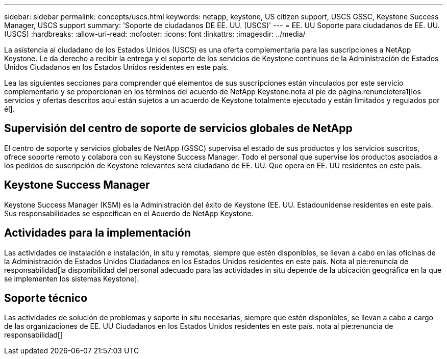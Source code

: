 ---
sidebar: sidebar 
permalink: concepts/uscs.html 
keywords: netapp, keystone, US citizen support, USCS GSSC, Keystone Success Manager, USCS support 
summary: 'Soporte de ciudadanos DE EE. UU. (USCS)' 
---
= EE. UU Soporte para ciudadanos de EE. UU. (USCS)
:hardbreaks:
:allow-uri-read: 
:nofooter: 
:icons: font
:linkattrs: 
:imagesdir: ../media/


[role="lead"]
La asistencia al ciudadano de los Estados Unidos (USCS) es una oferta complementaria para las suscripciones a NetApp Keystone. Le da derecho a recibir la entrega y el soporte de los servicios de Keystone continuos de la Administración de Estados Unidos Ciudadanos en los Estados Unidos residentes en este país.

Lea las siguientes secciones para comprender qué elementos de sus suscripciones están vinculados por este servicio complementario y se proporcionan en los términos del acuerdo de NetApp Keystone.nota al pie de página:renunciotera1[los servicios y ofertas descritos aquí están sujetos a un acuerdo de Keystone totalmente ejecutado y están limitados y regulados por él].



== Supervisión del centro de soporte de servicios globales de NetApp

El centro de soporte y servicios globales de NetApp (GSSC) supervisa el estado de sus productos y los servicios suscritos, ofrece soporte remoto y colabora con su Keystone Success Manager. Todo el personal que supervise los productos asociados a los pedidos de suscripción de Keystone relevantes será ciudadano de EE. UU. Que opera en EE. UU residentes en este país.



== Keystone Success Manager

Keystone Success Manager (KSM) es la Administración del éxito de Keystone (EE. UU. Estadounidense residentes en este país. Sus responsabilidades se especifican en el Acuerdo de NetApp Keystone.



== Actividades para la implementación

Las actividades de instalación e instalación, in situ y remotas, siempre que estén disponibles, se llevan a cabo en las oficinas de la Administración de Estados Unidos Ciudadanos en los Estados Unidos residentes en este país. Nota al pie:renuncia de responsabilidad[la disponibilidad del personal adecuado para las actividades in situ depende de la ubicación geográfica en la que se implementen los sistemas Keystone].



== Soporte técnico

Las actividades de solución de problemas y soporte in situ necesarias, siempre que estén disponibles, se llevan a cabo a cargo de las organizaciones de EE. UU Ciudadanos en los Estados Unidos residentes en este país. nota al pie:renuncia de responsabilidad[]
